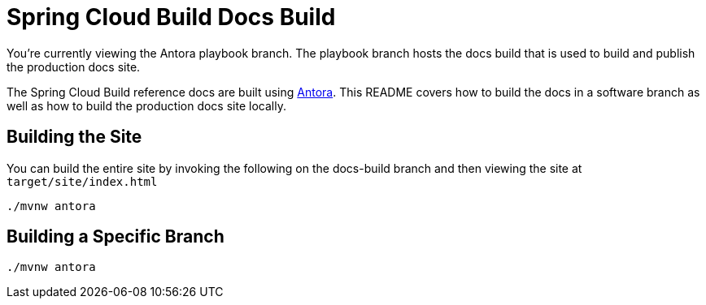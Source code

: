 = Spring Cloud Build Docs Build

You're currently viewing the Antora playbook branch.
The playbook branch hosts the docs build that is used to build and publish the production docs site.

The Spring Cloud Build reference docs are built using https://antora.org[Antora].
This README covers how to build the docs in a software branch as well as how to build the production docs site locally.


== Building the Site

You can build the entire site by invoking the following on the docs-build branch and then viewing the site at `target/site/index.html`

[source,bash]
----
./mvnw antora
----

== Building a Specific Branch

[source,bash]
----
./mvnw antora
----